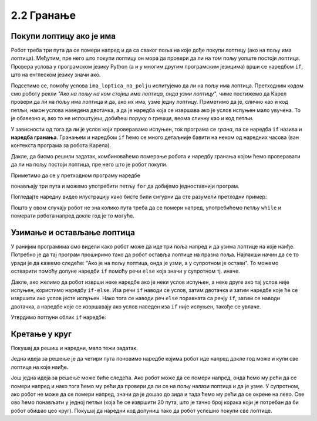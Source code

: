2.2 Гранање
##########################

Покупи лоптицу ако је има
'''''''''''''''''''''''''

.. questionnote::

   Наредни лавиринт је зачаран. Сваки пут када се робот покрене,
   лоптице на три поља испред њега се наместе другачије. Напиши
   програм којим робот купи све лоптице.

Робот треба три пута да се помери напред и да са сваког поља на које
дође покупи лоптицу (ако на пољу има лоптица). Међутим, пре него што
покупи лоптицу он мора да провери да ли на том пољу уопште постоји
лоптица. Провера услова у програмском језику Python (а и у многим
другим програмским језицима) врши се наредбом ``if``, што на енглеском
језику значи ако.

.. activecode:: Карел_покупи_лоптицу_ако_је_има_if
   :passivecode: true

   if ima_loptica_na_polju():
       uzmi()

Подсетимо се, помоћу услова ``ima_loptica_na_polju`` испитујемо да ли
на пољу има лоптица. Претходним кодом смо роботу рекли *"Ако на пољу
на ком стојиш има лоптица, онда узми лоптицу"*, чиме постижемо да
Карел провери да ли на пољу има лоптица и да, ако их има, узме једну
лоптицу.  Приметимо да је, слично као и код петљи, након услова
наведена двотачка, а да је наредба која се извршава ако је услов
испуњен мало увучена. То је обавезно и, ако то не испоштујеш, добићеш
поруку о грешци, веома сличну као и код петљи.

У зависности од тога да ли је услов који проверавамо испуњен, ток
програма се *грана*, па се наредба ``if`` назива и **наредба
гранања**.  Гранањем и наредбом ``if`` ћемо се много детаљније бавити
на неком од наредних часова (ван контекста програма за робота Карела).

Дакле, да бисмо решили задатак, комбиноваћемо померање робота и
наредбу гранања којом ћемо проверавати да ли на пољу постоји лоптица,
пре него што је робот покупи.
   
.. karel:: Карел_покупи_лоптицу_ако_је_има
   :blockly:

   {
      setup: function() {
	   var world = new World(4, 1);
           world.setRobotStartAvenue(1);
           world.setRobotStartStreet(1);
           world.setRobotStartDirection("E");
	   for (var k = 2; k <= 4; k++)
	      if (Math.random() > 0.5) 
                  world.putBall(k, 1);
           var robot = new Robot();
	   var code = ["from karel import *",
					"napred();             # idi napred",
					"if ima_loptica_na_polju():  # ako je na polju loptica:",
					"    uzmi()       #    uzmi lopticu",
					"",
					"napred();             # idi napred",
					"if ima_loptica_na_polju():  # ako je na polju loptica:",
					"    uzmi()       #    uzmi lopticu",
					"",
					"# dopuni program", "???"]
	   return {world: world, robot: robot, code: code};
      },

      isSuccess: function(robot, world) {
           return world.getBalls(2, 1) == 0 &&
	          world.getBalls(3, 1) == 0 &&
	          world.getBalls(4, 1) == 0;
      }
   }

Приметимо да се у претходном програму наредбе

.. activecode:: Карел_покупи_лоптицу_ако_је_има_тело_петље
   :passivecode: true

   napred()
   if ima_loptica_na_polju():
       uzmi()

понављају три пута и можемо употребити петљу ``for`` да добијемо
једноставнији програм.

.. karel:: Карел_покупи_лоптицу_ако_је_има_for
    :blockly:
   
    {
      setup: function() {
	   var world = new World(4, 1);
           world.setRobotStartAvenue(1);
           world.setRobotStartStreet(1);
           world.setRobotStartDirection("E");
	   for (var k = 2; k <= 4; k++)
	      if (Math.random() > 0.5) 
                  world.putBall(k, 1);
           var robot = new Robot();
	   var code = ["from karel import *",
        "for i in range(3): # ponovi tri puta",
        "    ??? # idi napred",
        "    if True: # ako je na polju loptica",
        "        ??? # uzmi lopticu"]
            return {world: world, robot: robot, code: code};
            },

      isSuccess: function(robot, world) {
           return world.getBalls(2, 1) == 0 &&
	          world.getBalls(3, 1) == 0 &&
	          world.getBalls(4, 1) == 0;
      }
    }
  
Погледајте наредну видео илустрацију како бисте били сигурни да сте разумели претходни пример:

.. ytpopup:: mgg7QOm_ybc
      :width: 735
      :height: 415
      :align: center

.. questionnote::

   И наредни лавиринт је зачаран и његова дужина се мења сваки пут
   када се робот покрене, при чему се лоптице на пољима поново
   непредвидиво размештају. Напиши програм којим робот у оваквом
   лавиринту купи све лоптице.

Пошто у овом случају робот не зна колико пута треба да се помери
напред, употребићемо петљу ``while`` и померати робота напред докле
год је то могуће.

.. karel:: Карел_покупи_лоптицу_ако_је_има_while
    :blockly:
   
    {
      setup: function() {
	   var world = new World(Math.floor(3 + 5 * Math.random()), 1);
           world.setRobotStartAvenue(1);
           world.setRobotStartStreet(1);
           world.setRobotStartDirection("E");
	   for (var k = 2; k <= world.getAvenues(); k++)
	      if (Math.random() > 0.5) 
                  world.putBall(k, 1);
           var robot = new Robot();
	   var code = ["from karel import *",
        "while moze_napred():",   
        "    ??? # popravi ovu liniju",
        "    if ima_loptica_na_polju():",
        "        ??? # popravi ovu liniju"]
	   return {world: world, robot: robot, code: code};
      },

      isSuccess: function(robot, world) {
	   for (var k = 2; k <= world.getAvenues(); k++)
              if (world.getBalls(k, 1) != 0)
	         return false;
	   return true;
      }
    }
    
Узимање и остављање лоптица
'''''''''''''''''''''''''''

.. questionnote::

   Карел не зна где се налазе лоптице, а има задатак да три поља
   испред себе промени тако да узме лоптице са оних поља на којима се
   налазе и да их постави на она поља на којима се не налазе.

У ранијим програмима смо видели како робот може да иде три поља напред
и да узима лоптице на које наиђе. Потребно је да тај програм проширимо
тако да робот оставља лоптице на празна поља. Најлакши начин да се то
уради је да кажемо следеће: "Ако је на пољу лоптица, онда је узми, а у
супротном је остави". То можемо остварити помоћу допуне наредби ``if``
помоћу речи ``else`` која значи у супротном тј. иначе.
   
.. karel:: Карел_узми_и_остави_лоптице
    :blockly:
   
    {
      setup: function() {
	   var world = new World(4, 1);
           world.setRobotStartAvenue(1);
           world.setRobotStartStreet(1);
           world.setRobotStartDirection("E");
	   world.balls = [];
	   for (var k = 2; k <= world.getAvenues(); k++) {
	      var ball = Math.random() > 0.5;
	      world.balls.push(ball);
	      if (ball)
                  world.putBall(k, 1);
           }
           var robot = new Robot();
	   robot.setInfiniteBalls(true);
	   var code = ["from karel import *",
        "for i in range(3):",
        "    napred()",
        "    if ima_loptica_na_polju():",
        "        uzmi()",
        "    else:",
        "        ostavi()"
	   ]
	   return {world: world, robot: robot, code: code};
      },

      isSuccess: function(robot, world) {
	   for (var k = 2; k <= world.getAvenues(); k++)
              if (world.getBalls(k, 1) == world.balls[k-2])
	         return false;
	   return true;
      }
    }

Дакле, ако желимо да робот изврши неке наредбе ако је неки услов
испуњен, а неке друге ако тај услов није испуњен, користимо наредбу
``if-else``. Иза речи ``if`` наводи се услов, затим двотачка и затим
наредбе које ће се извршити ако услов јесте испуњен. Нако тога се
наводи реч ``else`` поравната са речју ``if``, затим се наводи
двотачка, а наредбе које се извршавају ако услов наведен иза ``if``
није испуњен, такође се увлаче.

Утврдимо потпуни облик ``if`` наредбе:


.. ytpopup:: JKJZUUGGFTg
      :width: 735
      :height: 415
      :align: center




    
Кретање у круг
''''''''''''''


Покушај да решиш и наредни, мало тежи задатак. 

.. questionnote::

   Напиши програм којим се роботу наређује да се креће у круг око
   лавиринта и да покупи све лоптице на које наиђе.


Једна идеја за решење је да четири пута поновимо наредбе којима робот
иде напред докле год може и купи све лоптице на које наиђе.

.. karel:: Карел_покупи_лоптице_у_круг_1
    :blockly:
   
    {
      setup: function() {
           var dim = 5;
	   var world = new World(dim, dim);
           world.setRobotStartAvenue(1);
           world.setRobotStartStreet(1);
           world.setRobotStartDirection("E");

	   for (var i = 1; i <= dim; i++)
	      if (Math.random() > 0.5)
	         world.putBall(i, 1);
	   for (var i = 1; i <= dim; i++)
	      if (Math.random() > 0.5)
	         world.putBall(i, dim);
	   for (var i = 2; i <= dim-1; i++)
	      if (Math.random() > 0.5)
	         world.putBall(1, i);
	   for (var i = 2; i <= dim-1; i++)
	      if (Math.random() > 0.5)
	         world.putBall(dim, i);

	   world.addEWWall(2, 1, dim-2);
	   world.addEWWall(2, dim-1, dim-2);
           world.addNSWall(1, 2, dim-2);
           world.addNSWall(dim-1, 2, dim-2);
	   
           var robot = new Robot();
	   var code = ["from karel import *",
        "for i in range(4):",
        "    while moze_napred():",
        "        ??? # popravi ovu liniju",
        "        if ima_loptica_na_polju():",
        "            ??? # popravi ovu liniju",
        "    ??? # popravi ovu liniju"
        ]
            return {world: world, robot: robot, code: code};
            },

      isSuccess: function(robot, world) {
           for (var i = 1; i <= world.dim; i++)
	      for (var j = 1; j <= world.dim; j++)
	         if (world.getBalls(i, j) != 0)
	         return false;
	   return true;
      }
    }


Још једна идеја за решење може биће следећа. Ако робот може да се
помери напред, онда ћемо му рећи да се помери напред и нако тога ћемо
му рећи да провери да ли се на пољу налази лоптица и да је узме. У
супротном, ако робот не може да се помери напред, значи да је дошао до
зида и тада ћемо му рећи да се окрене на лево. Све ово ћемо понављати
у једној петљи (која ће се извршити 20 пута, што је тачно број корака
који је потребан да би робот обишао цео круг). Покушај да наредни код
допуниш тако да робот успешно покупи све лоптице.

.. karel:: Карел_покупи_лоптице_у_круг_2
    :blockly:
   
    {
      setup: function() {
           var dim = 5;
	   var world = new World(dim, dim);
           world.setRobotStartAvenue(1);
           world.setRobotStartStreet(1);
           world.setRobotStartDirection("E");

	   for (var i = 1; i <= dim; i++)
	      if (Math.random() > 0.5)
	         world.putBall(i, 1);
	   for (var i = 1; i <= dim; i++)
	      if (Math.random() > 0.5)
	         world.putBall(i, dim);
	   for (var i = 2; i <= dim-1; i++)
	      if (Math.random() > 0.5)
	         world.putBall(1, i);
	   for (var i = 2; i <= dim-1; i++)
	      if (Math.random() > 0.5)
	         world.putBall(dim, i);

	   world.addEWWall(2, 1, dim-2);
	   world.addEWWall(2, dim-1, dim-2);
           world.addNSWall(1, 2, dim-2);
           world.addNSWall(dim-1, 2, dim-2);
	   
           var robot = new Robot();
	   var code = ["from karel import *",
        "for i in range(20):",
        "    if moze_napred():",
        "        ??? # popravi ovu liniju",
        "        if ima_loptica_na_polju():",
        "            ??? # popravi ovu liniju",
        "    else:",
        "        ??? # popravi ovu liniju"
            ]
            return {world: world, robot: robot, code: code};
            },

      isSuccess: function(robot, world) {
           for (var i = 1; i <= world.dim; i++)
	      for (var j = 1; j <= world.dim; j++)
	         if (world.getBalls(i, j) != 0)
	         return false;
	   return true;
      }
    }

